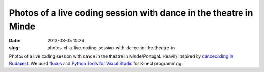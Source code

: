 Photos of a live coding session with dance in the theatre in Minde
##################################################################
:date: 2013-03-05 10:26
:slug: photos-of-a-live-coding-session-with-dance-in-the-theatre-in

|image0|
|image1|
|image2|
|image3|
|image4|

Photos of a live coding session with dance in the theatre in
Minde/Portugal. Heavily inspired by `dancecoding in Budapest`_. We used
`fluxus`_ and `Python Tools for Visual Studio`_ for Kinect programming.

.. _dancecoding in Budapest: http://vimeo.com/30133155
.. _fluxus: http://www.pawfal.org/fluxus/
.. _Python Tools for Visual Studio: http://pytools.codeplex.com/

.. |image0| image:: /static/images/dancecoding/tumblr_mj6nonfMZH1qkig5yo1_500.png
.. |image1| image:: /static/images/dancecoding/tumblr_mj6nonfMZH1qkig5yo2_500.png
.. |image2| image:: /static/images/dancecoding/tumblr_mj6nonfMZH1qkig5yo3_500.png
.. |image3| image:: /static/images/dancecoding/tumblr_mj6nonfMZH1qkig5yo4_500.png
.. |image4| image:: /static/images/dancecoding/tumblr_mj6nonfMZH1qkig5yo5_500.png
